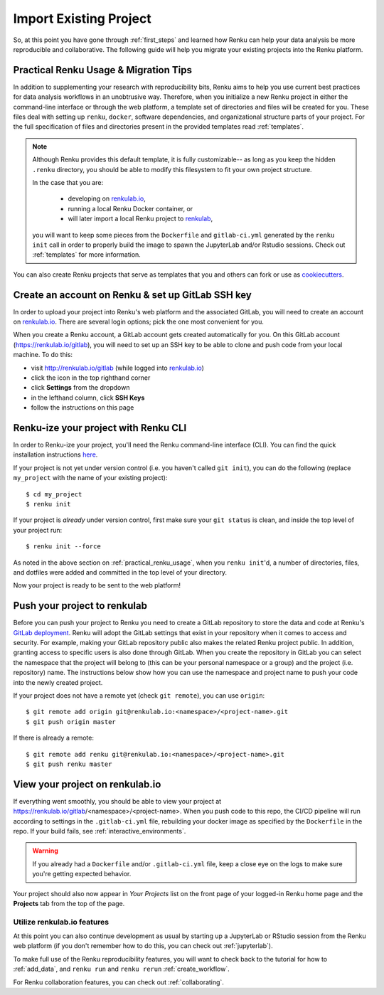 .. _migrating_to_renku:

Import Existing Project
=======================

So, at this point you have gone through :ref:`first_steps` and learned how Renku
can help your data analysis be more reproducible and collaborative. The following
guide will help you migrate your existing projects into the Renku platform.

.. _practical_renku_usage:

Practical Renku Usage & Migration Tips
^^^^^^^^^^^^^^^^^^^^^^^^^^^^^^^^^^^^^^

In addition to supplementing your research with reproducibility bits,
Renku aims to help you use current best practices for data analysis workflows in
an unobtrusive way. Therefore, when you initialize a new Renku project in either
the command-line interface or through the web platform, a template set of directories
and files will be created for you. These files deal with setting up ``renku``,
``docker``, software dependencies, and organizational structure parts of your
project. For the full specification of files and directories present in the
provided templates read :ref:`templates`.

.. note::

  Although Renku provides this default template, it is fully customizable--
  as long as you keep the hidden ``.renku`` directory, you should be able to
  modify this filesystem to fit your own project structure.

  In the case that you are:

    * developing on `renkulab.io <https://renkulab.io>`_,
    * running a local Renku Docker container, or
    * will later import a local Renku project to `renkulab <https://renkulab.io>`_,

  you will want to keep some pieces from the ``Dockerfile`` and ``gitlab-ci.yml``
  generated by the ``renku init`` call in order to properly build the image to
  spawn the JupyterLab and/or Rstudio sessions. Check out :ref:`templates`
  for more information.

You can also create Renku projects that serve as templates that you and others can
fork or use as `cookiecutters <https://cookiecutter.readthedocs.io/en/latest/>`_.

.. _migration_first_steps:

Create an account on Renku & set up GitLab SSH key
^^^^^^^^^^^^^^^^^^^^^^^^^^^^^^^^^^^^^^^^^^^^^^^^^^

In order to upload your project into Renku's web platform and the associated GitLab,
you will need to create an account on `renkulab.io <https://renkulab.io>`_. There
are several login options; pick the one most convenient for you.

When you create a Renku account, a GitLab account gets created automatically for
you. On this GitLab account (https://renkulab.io/gitlab), you will need to set
up an SSH key to be able to clone and push code from your local machine. To do
this:

* visit http://renkulab.io/gitlab (while logged into `renkulab.io <https://renkulab.io>`_)
* click the icon in the top righthand corner
* click **Settings** from the dropdown
* in the lefthand column, click **SSH Keys**
* follow the instructions on this page

Renku-ize your project with Renku CLI
^^^^^^^^^^^^^^^^^^^^^^^^^^^^^^^^^^^^^

In order to Renku-ize your project, you'll need the Renku command-line interface
(CLI). You can find the quick installation instructions
`here <https://renku-python.readthedocs.io/en/latest/index.html>`_.

.. warning:
  If you don't already have python on your machine (but you do have git), it
  might be easier to create a new project on `renkulab <http://renkulab.io>`_,
  clone it locally, merge your existing project into this project, and push.

If your project is not yet under version control (i.e. you haven't called
``git init``), you can do the following (replace ``my_project`` with the name of
your existing project)::

  $ cd my_project
  $ renku init

If your project is *already* under version control, first make sure your
``git status`` is clean, and inside the top level of your project run::

  $ renku init --force

As noted in the above section on :ref:`practical_renku_usage`, when you
``renku init``'d, a number of directories, files, and dotfiles were added and
committed in the top level of your directory.

Now your project is ready to be sent to the web platform!

Push your project to renkulab
^^^^^^^^^^^^^^^^^^^^^^^^^^^^^

Before you can push your project to Renku you need to create a GitLab repository
to store the data and code at Renku's `GitLab deployment <https://renkulab.io/gitlab>`_.
Renku will adopt the GitLab settings that exist in your repository when it comes to
access and security. For example, making your GitLab repository public also makes the related
Renku project public. In addition, granting access to specific users is also done through
GitLab. When you create the repository in GitLab you can select the namespace that
the project will belong to (this can be your personal namespace or a group) and the
project (i.e. repository) name. The instructions below show how you can use the namespace 
and project name to push your code into the newly created project.

If your project does not have a remote yet (check ``git remote``), you can use ``origin``::

  $ git remote add origin git@renkulab.io:<namespace>/<project-name>.git
  $ git push origin master

If there is already a remote::

  $ git remote add renku git@renkulab.io:<namespace>/<project-name>.git
  $ git push renku master

View your project on renkulab.io
^^^^^^^^^^^^^^^^^^^^^^^^^^^^^^^^

If everything went smoothly, you should be able to view your project at
https://renkulab.io/gitlab/<namespace>/<project-name>. When you push code to this
repo, the CI/CD pipeline will run according to settings in the ``.gitlab-ci.yml``
file, rebuilding your docker image as specified by the ``Dockerfile`` in the repo.
If your build fails, see :ref:`interactive_environments`.

.. warning::

  If you already had a ``Dockerfile`` and/or ``.gitlab-ci.yml`` file, keep a close
  eye on the logs to make sure you're getting expected behavior.

Your project should also now appear in *Your Projects* list on the front page
of your logged-in Renku home page and the **Projects** tab from the top of the
page.


Utilize renkulab.io features
""""""""""""""""""""""""""""

At this point you can also continue development as usual by starting up a JupyterLab
or RStudio session from the Renku web platform (if you don't remember how to do
this, you can check out :ref:`jupyterlab`).

To make full use of the Renku reproducibility features, you will want to check
back to the tutorial for how to :ref:`add_data`, and ``renku run`` and
``renku rerun`` :ref:`create_workflow`.

For Renku collaboration features, you can check out :ref:`collaborating`.
